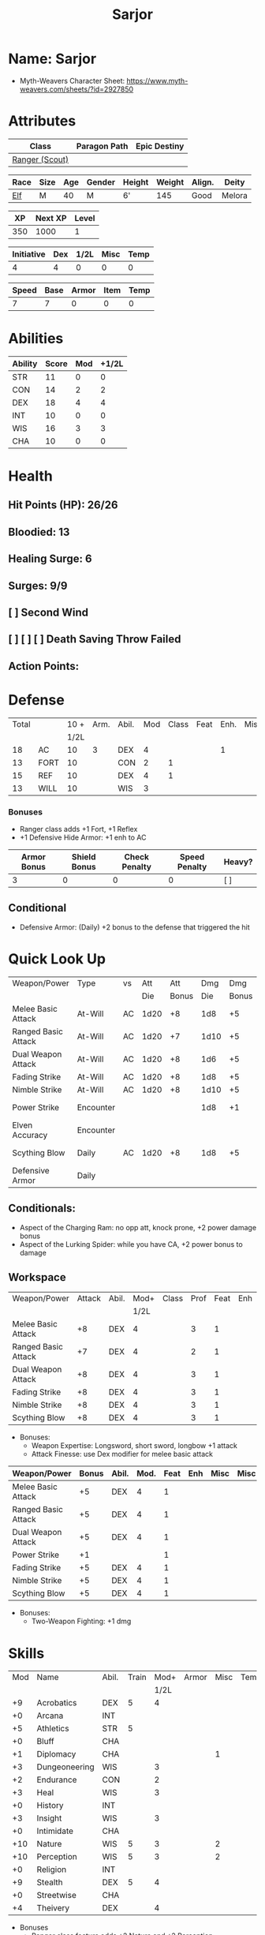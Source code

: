#+title: Sarjor
#+STARTUP: overview
#+CONSTANTS: halflevel=0

* Name: Sarjor
- Myth-Weavers Character Sheet: https://www.myth-weavers.com/sheets/?id=2927850


* Attributes
| Class          | Paragon Path | Epic Destiny |
|----------------+--------------+--------------|
| [[http://iws.mx/dnd/?view=class790][Ranger (Scout)]] |              |              |


| Race | Size | Age | Gender | Height | Weight | Align. | Deity  |
|------+------+-----+--------+--------+--------+--------+--------|
| [[http://iws.mx/dnd/?view=race4][Elf]]  | M    |  40 | M      | 6'     |    145 | Good   | Melora |

|  XP | Next XP | Level |
|-----+---------+-------|
| 350 |    1000 |     1 |

| Initiative | Dex | 1/2L | Misc | Temp |
|------------+-----+------+------+------|
|          4 |   4 |    0 |    0 |    0 |
#+TBLFM: $3=$halflevel
#+TBLFM: $1=($2 + $3 + $4 + $5)

| Speed | Base | Armor | Item | Temp |
|-------+------+-------+------+------|
|     7 |    7 |     0 |    0 |    0 |
#+TBLFM: $1=($2 + $3 + $4 + $5)


* Abilities
#+TBLNAME: Abilities
| Ability | Score | Mod | +1/2L |
|---------+-------+-----+-------|
| STR     |    11 |   0 |     0 |
| CON     |    14 |   2 |     2 |
| DEX     |    18 |   4 |     4 |
| INT     |    10 |   0 |     0 |
| WIS     |    16 |   3 |     3 |
| CHA     |    10 |   0 |     0 |
#+TBLFM: $3=floor(($2-10)/2);N
#+TBLFM: $4=($3 + $halflevel);N


* Health
** Hit Points (HP): 26/26
** Bloodied: 13
** Healing Surge: 6
** Surges: 9/9
** [ ] Second Wind
** [ ] [ ] [ ] Death Saving Throw Failed
** Action Points:


* Defense
| Total |      | 10 + | Arm. | Abil. | Mod | Class | Feat | Enh. | Misc | Temp |
|       |      | 1/2L |      |       |     |       |      |      |      |      |
|-------+------+------+------+-------+-----+-------+------+------+------+------|
|    18 | AC   |   10 |    3 | DEX   |   4 |       |      |    1 |      |      |
|    13 | FORT |   10 |      | CON   |   2 |     1 |      |      |      |      |
|    15 | REF  |   10 |      | DEX   |   4 |     1 |      |      |      |      |
|    13 | WILL |   10 |      | WIS   |   3 |       |      |      |      |      |
#+TBLFM: $3=(10 + $halflevel)
#+TBLFM: $6='(or (org-lookup-first $5 '(remote(Abilities,@2$1..@>$1)) '(remote(Abilities,@2$3..@>$3))) "")
#+TBLFM: $1=($3 + $4 + $6 + $7 + $8 + $9 + $10 + $11)
*** Bonuses
- Ranger class adds +1 Fort, +1 Reflex
- +1 Defensive Hide Armor: +1 enh to AC

| Armor Bonus | Shield Bonus | Check Penalty | Speed Penalty | Heavy? |
|-------------+--------------+---------------+---------------+--------|
|           3 |            0 |             0 |             0 | [ ]    |
** Conditional
- Defensive Armor: (Daily) +2 bonus to the defense that triggered the hit


* Quick Look Up
| Weapon/Power        | Type      | vs |  Att |   Att |  Dmg |   Dmg |     |
|                     |           |    |  Die | Bonus |  Die | Bonus |     |
|---------------------+-----------+----+------+-------+------+-------+-----|
| Melee Basic Attack  | At-Will   | AC | 1d20 |    +8 |  1d8 |    +5 |     |
| Ranged Basic Attack | At-Will   | AC | 1d20 |    +7 | 1d10 |    +5 |     |
| Dual Weapon Attack  | At-Will   | AC | 1d20 |    +8 |  1d6 |    +5 |     |
| Fading Strike       | At-Will   | AC | 1d20 |    +8 |  1d8 |    +5 |     |
| Nimble Strike       | At-Will   | AC | 1d20 |    +8 | 1d10 |    +5 |     |
| Power Strike        | Encounter |    |      |       |  1d8 |    +1 | [ ] |
| Elven Accuracy      | Encounter |    |      |       |      |       | [ ] |
| Scything Blow       | Daily     | AC | 1d20 |    +8 |  1d8 |    +5 | [ ] |
| Defensive Armor     | Daily     |    |      |       |      |       | [ ] |
#+TBLFM: $5='(or (org-lookup-first $1 '(remote(attack,@2$1..@>$1)) '(remote(attack,@2$2..@>$2))) "")
#+TBLFM: $7='(or (org-lookup-first $1 '(remote(damage,@2$1..@>$1)) '(remote(damage,@2$2..@>$2))) "")
** Conditionals:
- Aspect of the Charging Ram: no opp att, knock prone, +2 power damage bonus
- Aspect of the Lurking Spider: while you have CA, +2 power bonus to damage


** Workspace
#+TBLNAME: attack
| Weapon/Power        | Attack | Abil. | Mod+ | Class | Prof | Feat | Enh | Misc |
|                     |        |       | 1/2L |       |      |      |     |      |
|---------------------+--------+-------+------+-------+------+------+-----+------|
| Melee Basic Attack  |     +8 | DEX   |    4 |       |    3 |    1 |     |      |
| Ranged Basic Attack |     +7 | DEX   |    4 |       |    2 |    1 |     |      |
| Dual Weapon Attack  |     +8 | DEX   |    4 |       |    3 |    1 |     |      |
| Fading Strike       |     +8 | DEX   |    4 |       |    3 |    1 |     |      |
| Nimble Strike       |     +8 | DEX   |    4 |       |    3 |    1 |     |      |
| Scything Blow       |     +8 | DEX   |    4 |       |    3 |    1 |     |      |
#+TBLFM: $4='(or (org-lookup-first $3 '(remote(Abilities,@2$1..@>$1)) '(remote(Abilities,@2$4..@>$4))) "")
#+TBLFM: $2='(concat "+" (int-to-string (+ $4 $5 $6 $7 $8 $9)));N
- Bonuses:
  - Weapon Expertise: Longsword, short sword, longbow +1 attack
  - Attack Finesse: use Dex modifier for melee basic attack

#+TBLNAME: damage
| Weapon/Power        | Bonus | Abil. | Mod. | Feat | Enh | Misc | Misc |
|---------------------+-------+-------+------+------+-----+------+------|
| Melee Basic Attack  |    +5 | DEX   |    4 |    1 |     |      |      |
| Ranged Basic Attack |    +5 | DEX   |    4 |    1 |     |      |      |
| Dual Weapon Attack  |    +5 | DEX   |    4 |    1 |     |      |      |
| Power Strike        |    +1 |       |      |    1 |     |      |      |
| Fading Strike       |    +5 | DEX   |    4 |    1 |     |      |      |
| Nimble Strike       |    +5 | DEX   |    4 |    1 |     |      |      |
| Scything Blow       |    +5 | DEX   |    4 |    1 |     |      |      |
#+TBLFM: $4='(or (org-lookup-first $3 '(remote(Abilities,@2$1..@>$1)) '(remote(Abilities,@2$3..@>$3))) "")
#+TBLFM: $2='(concat "+" (int-to-string (-sum '($4 $5 $6 $7))));N
- Bonuses:
  - Two-Weapon Fighting: +1 dmg


* Skills
| Mod | Name          | Abil. | Train | Mod+ | Armor | Misc | Temp |
|     |               |       |       | 1/2L |       |      |      |
|-----+---------------+-------+-------+------+-------+------+------|
|  +9 | Acrobatics    | DEX   |     5 |    4 |       |      |      |
|  +0 | Arcana        | INT   |       |      |       |      |      |
|  +5 | Athletics     | STR   |     5 |      |       |      |      |
|  +0 | Bluff         | CHA   |       |      |       |      |      |
|  +1 | Diplomacy     | CHA   |       |      |       |    1 |      |
|  +3 | Dungeoneering | WIS   |       |    3 |       |      |      |
|  +2 | Endurance     | CON   |       |    2 |       |      |      |
|  +3 | Heal          | WIS   |       |    3 |       |      |      |
|  +0 | History       | INT   |       |      |       |      |      |
|  +3 | Insight       | WIS   |       |    3 |       |      |      |
|  +0 | Intimidate    | CHA   |       |      |       |      |      |
| +10 | Nature        | WIS   |     5 |    3 |       |    2 |      |
| +10 | Perception    | WIS   |     5 |    3 |       |    2 |      |
|  +0 | Religion      | INT   |       |      |       |      |      |
|  +9 | Stealth       | DEX   |     5 |    4 |       |      |      |
|  +0 | Streetwise    | CHA   |       |      |       |      |      |
|  +4 | Theivery      | DEX   |       |    4 |       |      |      |
#+TBLFM: $5='(blank-if-zero (org-lookup-first $3 '(remote(Abilities,@2$1..@>$1)) '(remote(Abilities,@2$4..@>$4))))
#+TBLFM: $1='(concat "+" (int-to-string (+ $5 $6 $7 $8 $4)));N
- Bonuses
  - Ranger class feature adds +2 Nature and +2 Perception
  - Lindoma's Group Diplomacy adds +1 to Diplomacy


* Powers
** Attack
*** Melee Basic Attack                :atwill:standard:melee:weapon:
- Target: One creature
- Attack: Strength vs AC
- Hit: 1[W] + Strength
  - Increase damage to 2[W] + Strength modifier at 21st level.
- Special: Unarmed attacking counts as a weapon when making a melee basic attack.
- The melee basic attack is an at-will power available to all characters. It can be performed as part of a basic attack action or a number of other actions, such as charge, coup de grace, or opportunity attack.
- Certain at-will powers count as melee basic attacks. They can be used any time a melee basic attack could be used, and are affected by modifiers to melee basic attacks.
- A number of other powers can be used in place of the melee basic attack portion of a charge.
- Attack Finesse uses Dexterity instead of Strength

*** Ranged Basic Attack        :atwill:standard:weapon:melee:ranged:
- Target: One creature
- Attack: Dexterity vs AC
- Hit: 1[W] + Dexterity
  - Increase damage to 2[W] + Dexterity modifier at 21st level.
- Special: Heavy thrown weapons use Strength instead of Dexterity for both attack and damage rolls for ranged basic attacks.

*** Dual Weapon Attack            :atwill:free:martial:weapon:melee:
/You follow your successful swing with a quick strike from your off hand./
- Level: Ranger Attack
- Range: weapon
- Requirement: You must be wielding two melee weapons.
- Attack: Dex vs AC
- Hit: 1[W] + DEX
- Target: One creature
- Trigger: You hit with a melee basic attack on your turn.
- Special: You can use this power only once per round.
- http://iws.mx/dnd/?view=class790

*** Power Strike         :encounter:noaction:martial:weapon:special:
/By pushing yourself beyond your normal limits, you unleash your full wrath against a foe./
- Trigger: You hit with a melee basic attack using a weapon.
- Target: The enemy you hit
- Requirement: You must be wielding two melee weapons.
- Effect: The target takes 1[W] extra damage from the triggering attack.
  - Level 17: 2[W] extra damage.
  - Level 27: 3[W] extra damage.
- http://iws.mx/dnd/?view=class790

*** Fading Strike      :atwill:standard:martial:weapon:melee:ranged:
/You launch an attack against your foe and then back away for safety./
- Ranger Attack 1
- Target: One creature
- Attack: Dex vs AC
- Hit: 1[W] + Dex modifier damage
  - and you shift 2 squares to a square that is not adjacent to the target
- Hunter Fighting Style: When making an opportunity attack, you can use this power in place of a melee basic attack.
- http://iws.mx/dnd/?view=power10591

*** Nimble Strike            :atwill:standard:martial:weapon:ranged:
/You slink past your enemy's guard to make your attack, or you make your attack
and then withdraw to a more advantageous position./
- Ranger Attack 1
- Target: One creature
- Special: Shift 1 square before or after you attack
- Attack: Dex vs AC
- Hit: 1[W] + Dexterity modifier damage
  - Increase damage to 2[W] + Dexterity modifier at 21st level.
- http://iws.mx/dnd/?view=power919

*** Scything Blow              :daily:standard:martial:weapon:melee:
/You lash out with your weapon in a wide arc, knocking two foes to the ground.
You then drive your blade into them./
- Ranger Attack 1
- Effect: Before the attack, you shift 2 squares.
- Target: One or two creatures
- Attack: Strength or Dexterity vs AC
- Hit: 1[W] damage, and you knock the target prone.
- Miss: Half damage.
- Effect: Make a secondary attack against each target.
  - Secondary Attack: Strength or Dexterity vs. AC
  - Hit: 1[W] damage.
  - Miss: Half damage.
- http://iws.mx/dnd/?view=power10602


** Utility
*** Aspect of the Charging Ram :atwill:minor:personal:primal:stance:
/You barrel past your foes with such speed and strength that they are unable to
react to your assault./
- Ranger Utility
- Effect: You assume a stance, the aspect of the charging ram. Until the stance
  ends, you gain the following benefits.
  - Your movement during a charge doesn't provoke opportunity attacks.
  - If you hit with a charge attack, you can knock the target prone.
  - You gain a +2 power bonus to the damage rolls of charge attacks.
- http://iws.mx/dnd/?view=class790

*** Aspect of the Lurking Spider :atwill:minor:personal:primal:stance:
/Like a spider, you lie in ambush and wait until your foe comes near before
launching your attack/
- Effect: You assume a stance, the aspect of the lurking spider. Until the
  stance ends, you gain the following benefits.
  - You gain a +2 power bonus to Stealth checks.
  - You gain a +5 power bonus to Athletics checks made to climb.
  - While you have combat advantage against an enemy, you gain a +2 power bonus
    to damage rolls against it.
- http://iws.mx/dnd/?view=class790

*** Elven Accuracy                         :encounter:free:personal:
/With an instant of focus, you take careful aim at your foe and strike with the
legendary accuracy of the elves./
- Elf Racial Utility
- Trigger: You make an attack roll and dislike the result.
- Effect: Reroll the attack roll. Use the second roll, even if it's lower.
- http://iws.mx/dnd/?view=power1450

*** Defensive Armor                                :daily:interrupt:
- Trigger: An enemy hits you.
- Effect: Until the start of your next turn, you gain a +2 bonus to the defense
  that the triggering enemy hit.
- Augment 1: The bonus increases to +5.


* Features
** Elven Weapon Proficiency                                     :elf:
- You gain proficiency with the longbow and the shortbow.
- http://iws.mx/dnd/?view=race4

** Fey Origin                                                   :elf:
- Your ancestors were native to the Feywild, so you are considered a fey
  creature for the purpose of effects that relate to creature origin.
- http://iws.mx/dnd/?view=race4

** Group Awareness                                              :elf:
- You grant non-elf allies within 5 squares of you a +1 racial bonus to
  Perception checks
- http://iws.mx/dnd/?view=race4

** Wild Step                                                    :elf:
- You ignore diffiult terrain when you shift.
- http://iws.mx/dnd/?view=race4

** Attack Finesse                                            :ranger:
- When you make a melee basic attack, you can use your Dexterity modifier
  instead of your Strength modifier for the attack roll and the damage roll.
- http://iws.mx/dnd/?view=class790

** Flashing Blade Mastery                                    :ranger:
- You gain a +1 bonus to weapon attack rolls while you wield a light blade in
  your off hand.
- http://iws.mx/dnd/?view=class790
** Wilderness Tracker                             :ranger:wilderness:
- During a short rest, you can make a Perception check (DC determined by the DM)
  to inspect the area around you. This area can be as large as 10 squares on a
  side. If your check succeeds, you determine the number and nature of the
  creatures that have moved through the area in the past 24 hours. You ascertain
  when and where they entered the area, as well as when and where they left.
- http://iws.mx/dnd/?view=class790

** Watchful Rest                                  :ranger:wilderness:
- When you take an extended rest, you and any allies also taking the rest do
  not take the -5 penalty to Perception checks for sleeping.
- http://iws.mx/dnd/?view=class790


* Feats
** Weapon Expertise: Longsword
- Level: free
- Benefit: Choose a weapon group. You gain a +1 feat bonus to attack rolls
   with any weapon power you use with a weapon from that group. The bonus
   increases to +2 at 11th level and +3 at 21st level.
- Special: You can take this feat more than once. Each time you select this
   feat, choose another weapon group.
- http://iws.mx/dnd/?view=feat1032

** Weapon Expertise: Short sword
- Level: free
- Benefit: Choose a weapon group. You gain a +1 feat bonus to attack rolls with
  any weapon power you use with a weapon from that group. The bonus increases
  to +2 at 11th level and +3 at 21st level.
- Special: You can take this feat more than once. Each time you select this
  feat, choose another weapon group.
- http://iws.mx/dnd/?view=feat1032

** Weapon Expertise: Longbow
- Level: free
- Benefit: Choose a weapon group. You gain a +1 feat bonus to attack rolls
   with any weapon power you use with a weapon from that group. The bonus
   increases to +2 at 11th level and +3 at 21st level.
- Special: You can take this feat more than once. Each time you select this
   feat, choose another weapon group.
- http://iws.mx/dnd/?view=feat1032

** Two-Weapon Fighting
- Level 1
- Prerequisite: Dexterity 13
- Benefit: While wielding a melee weapon in each hand, you gain a +1 bonus to the damage rolls of weapon attacks that you make with a melee weapon.
- http://iws.mx/dnd/?view=feat173



* Proficiencies
  | Languages | Tools | Armor   | Weapons        |
  |-----------+-------+---------+----------------|
  | Common    |       | Cloth   | Simple Melee   |
  | Elf       |       | Leather | Military Melee |
  |           |       | Hide    | Simple Ranged  |
  |           |       |         | Military Melee |


* Items

** Equipment
  | Name                    | Quantity | Cost (gp) | Weight (lbs) | Total Weight (lbs) | Total Cost (gp) |
  |-------------------------+----------+-----------+--------------+--------------------+-----------------|
  | Longbow                 |        1 |        50 |            2 |                  2 |              50 |
  | Longsword               |        1 |        15 |            4 |                  4 |              15 |
  | Short sword             |        1 |        10 |            2 |                  2 |              10 |
  | Backpack                |        1 |         2 |            5 |                  5 |               2 |
  | Bedroll                 |        1 |        .1 |            2 |                  2 |             0.1 |
  | Tinderbox               |        1 |        .5 |            1 |                  1 |             0.5 |
  | Ration                  |       10 |        .5 |            1 |                 10 |              5. |
  | Waterskin               |        1 |        .2 |            5 |                  5 |             0.2 |
  | Hempen Rope (50ft)      |        1 |         1 |           10 |                 10 |               1 |
  | Arrows                  |       60 |       .05 |           .1 |                 6. |              3. |
  | +1 Defensive Hide Armor |        1 |       680 |           25 |                 25 |             680 |
  | Hide Armor              |        1 |        30 |           25 |                 25 |              30 |
  |-------------------------+----------+-----------+--------------+--------------------+-----------------|
  | Carry Capacity          |      100 |           |              |                97. |           796.8 |
  #+TBLFM: $5=($2 * $4)
  #+TBLFM: $6=($2 * $3)
  #+TBLFM: @>$5=vsum(@<<$5..@>>$5)
  #+TBLFM: @>$6=vsum(@<<$6..@>>$6)


** Magic Items
*** +1 Defensive Hide Armor                      :armor:l3:uncommon:
/This durable armor responds to your thoughts and reinforces itself to protect you./
- +1 enhancement bonus to AC
- Value: 680gp
- http://iws.mx/dnd/?view=armor1055
***** Power (Augmentable) | Daily (Interrupt)
- Trigger: An enemy hits you.
- Effect: Until the start of your next turn, you gain a +2 bonus to the defense
  that the triggering enemy hit.
- Augment 1: The bonus increases to +5.


** Money
   | Copper | Silver | Electrum | Gold | Platinum | Total (Gold) |
   |--------+--------+----------+------+----------+--------------|
   |      7 |     15 |          |   90 |          |        91.57 |
   #+TBLFM: $6=(($1 / 100) + ($2 / 10) + ($3 / 2) + $4 + ($5 * 10));N
